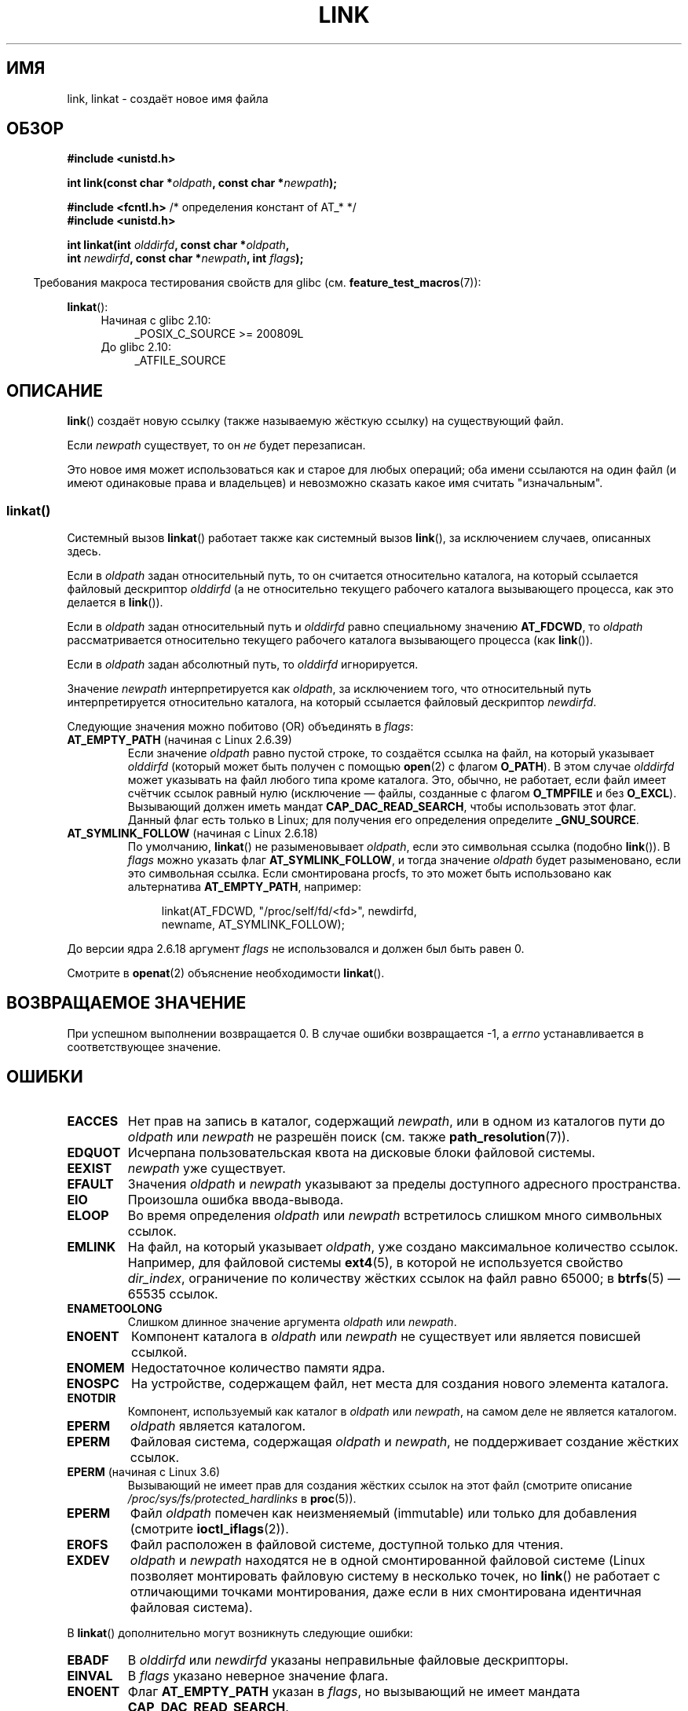.\" -*- mode: troff; coding: UTF-8 -*-
.\" This manpage is Copyright (C) 1992 Drew Eckhardt;
.\"             and Copyright (C) 1993 Michael Haardt, Ian Jackson.
.\" and Copyright (C) 2006, 2014 Michael Kerrisk
.\"
.\" %%%LICENSE_START(VERBATIM)
.\" Permission is granted to make and distribute verbatim copies of this
.\" manual provided the copyright notice and this permission notice are
.\" preserved on all copies.
.\"
.\" Permission is granted to copy and distribute modified versions of this
.\" manual under the conditions for verbatim copying, provided that the
.\" entire resulting derived work is distributed under the terms of a
.\" permission notice identical to this one.
.\"
.\" Since the Linux kernel and libraries are constantly changing, this
.\" manual page may be incorrect or out-of-date.  The author(s) assume no
.\" responsibility for errors or omissions, or for damages resulting from
.\" the use of the information contained herein.  The author(s) may not
.\" have taken the same level of care in the production of this manual,
.\" which is licensed free of charge, as they might when working
.\" professionally.
.\"
.\" Formatted or processed versions of this manual, if unaccompanied by
.\" the source, must acknowledge the copyright and authors of this work.
.\" %%%LICENSE_END
.\"
.\" Modified 1993-07-23 by Rik Faith <faith@cs.unc.edu>
.\" Modified 1994-08-21 by Michael Haardt
.\" Modified 2004-06-23 by Michael Kerrisk <mtk.manpages@gmail.com>
.\" Modified 2005-04-04, as per suggestion by Michael Hardt for rename.2
.\"
.\"*******************************************************************
.\"
.\" This file was generated with po4a. Translate the source file.
.\"
.\"*******************************************************************
.TH LINK 2 2017\-09\-15 Linux "Руководство программиста Linux"
.SH ИМЯ
link, linkat \- создаёт новое имя файла
.SH ОБЗОР
.nf
\fB#include <unistd.h>\fP
.PP
\fBint link(const char *\fP\fIoldpath\fP\fB, const char *\fP\fInewpath\fP\fB);\fP
.PP
\fB#include <fcntl.h>           \fP/* определения констант of AT_* */
\fB#include <unistd.h>\fP
.PP
\fBint linkat(int \fP\fIolddirfd\fP\fB, const char *\fP\fIoldpath\fP\fB,\fP
\fB           int \fP\fInewdirfd\fP\fB, const char *\fP\fInewpath\fP\fB, int \fP\fIflags\fP\fB);\fP
.fi
.PP
.in -4n
Требования макроса тестирования свойств для glibc
(см. \fBfeature_test_macros\fP(7)):
.in
.PP
\fBlinkat\fP():
.PD 0
.ad l
.RS 4
.TP  4
Начиная с glibc 2.10:
_POSIX_C_SOURCE\ >=\ 200809L
.TP 
До glibc 2.10:
_ATFILE_SOURCE
.RE
.ad
.PD
.SH ОПИСАНИЕ
\fBlink\fP() создаёт новую ссылку (также называемую жёсткую ссылку) на
существующий файл.
.PP
Если \fInewpath\fP существует, то он \fIне\fP будет перезаписан.
.PP
Это новое имя может использоваться как и старое для любых операций; оба
имени ссылаются на один файл (и имеют одинаковые права и владельцев) и
невозможно сказать какое имя считать "изначальным".
.SS linkat()
Системный вызов \fBlinkat\fP() работает также как системный вызов \fBlink\fP(), за
исключением случаев, описанных здесь.
.PP
Если в \fIoldpath\fP задан относительный путь, то он считается относительно
каталога, на который ссылается файловый дескриптор \fIolddirfd\fP (а не
относительно текущего рабочего каталога вызывающего процесса, как это
делается в \fBlink\fP()).
.PP
Если в \fIoldpath\fP задан относительный путь и \fIolddirfd\fP равно специальному
значению \fBAT_FDCWD\fP, то \fIoldpath\fP рассматривается относительно текущего
рабочего каталога вызывающего процесса (как \fBlink\fP()).
.PP
Если в \fIoldpath\fP задан абсолютный путь, то \fIolddirfd\fP игнорируется.
.PP
Значение \fInewpath\fP интерпретируется как \fIoldpath\fP, за исключением того,
что относительный путь интерпретируется относительно каталога, на который
ссылается файловый дескриптор \fInewdirfd\fP.
.PP
Следующие значения можно побитово (OR) объединять в \fIflags\fP:
.TP 
\fBAT_EMPTY_PATH\fP (начиная с Linux 2.6.39)
.\" commit 11a7b371b64ef39fc5fb1b6f2218eef7c4d035e3
.\" Before glibc 2.16, defining _ATFILE_SOURCE sufficed
Если значение \fIoldpath\fP равно пустой строке, то создаётся ссылка на файл,
на который указывает \fIolddirfd\fP (который может быть получен с помощью
\fBopen\fP(2) с флагом \fBO_PATH\fP). В этом случае \fIolddirfd\fP может указывать на
файл любого типа кроме каталога. Это, обычно, не работает, если файл имеет
счётчик ссылок равный нулю (исключение — файлы, созданные с флагом
\fBO_TMPFILE\fP и без \fBO_EXCL\fP). Вызывающий должен иметь мандат
\fBCAP_DAC_READ_SEARCH\fP, чтобы использовать этот флаг. Данный флаг есть
только в Linux; для получения его определения определите \fB_GNU_SOURCE\fP.
.TP 
\fBAT_SYMLINK_FOLLOW\fP (начиная с Linux 2.6.18)
По умолчанию, \fBlinkat\fP() не разыменовывает \fIoldpath\fP, если это символьная
ссылка (подобно \fBlink\fP()). В \fIflags\fP можно указать флаг
\fBAT_SYMLINK_FOLLOW\fP, и тогда значение \fIoldpath\fP будет разыменовано, если
это символьная ссылка. Если смонтирована procfs, то это может быть
использовано как альтернатива \fBAT_EMPTY_PATH\fP, например:
.IP
.in +4n
.EX
linkat(AT_FDCWD, "/proc/self/fd/<fd>", newdirfd,
       newname, AT_SYMLINK_FOLLOW);
.EE
.in
.PP
До версии ядра 2.6.18 аргумент \fIflags\fP не использовался и должен был быть
равен 0.
.PP
Смотрите в \fBopenat\fP(2) объяснение необходимости \fBlinkat\fP().
.SH "ВОЗВРАЩАЕМОЕ ЗНАЧЕНИЕ"
При успешном выполнении возвращается 0. В случае ошибки возвращается \-1, а
\fIerrno\fP устанавливается в соответствующее значение.
.SH ОШИБКИ
.TP 
\fBEACCES\fP
Нет прав на запись в каталог, содержащий \fInewpath\fP, или в одном из
каталогов пути до \fIoldpath\fP или \fInewpath\fP не разрешён поиск (см. также
\fBpath_resolution\fP(7)).
.TP 
\fBEDQUOT\fP
Исчерпана пользовательская квота на дисковые блоки файловой системы.
.TP 
\fBEEXIST\fP
\fInewpath\fP уже существует.
.TP 
\fBEFAULT\fP
Значения \fIoldpath\fP и \fInewpath\fP указывают за пределы доступного адресного
пространства.
.TP 
\fBEIO\fP
Произошла ошибка ввода\-вывода.
.TP 
\fBELOOP\fP
Во время определения \fIoldpath\fP или \fInewpath\fP встретилось слишком много
символьных ссылок.
.TP 
\fBEMLINK\fP
На файл, на который указывает \fIoldpath\fP, уже создано максимальное
количество ссылок. Например, для файловой системы \fBext4\fP(5), в которой не
используется свойство \fIdir_index\fP, ограничение по количеству жёстких ссылок
на файл равно 65000; в \fBbtrfs\fP(5) — 65535 ссылок.
.TP 
\fBENAMETOOLONG\fP
Слишком длинное значение аргумента \fIoldpath\fP или \fInewpath\fP.
.TP 
\fBENOENT\fP
Компонент каталога в \fIoldpath\fP или \fInewpath\fP не существует или является
повисшей ссылкой.
.TP 
\fBENOMEM\fP
Недостаточное количество памяти ядра.
.TP 
\fBENOSPC\fP
На устройстве, содержащем файл, нет места для создания нового элемента
каталога.
.TP 
\fBENOTDIR\fP
Компонент, используемый как каталог в \fIoldpath\fP или \fInewpath\fP, на самом
деле не является каталогом.
.TP 
\fBEPERM\fP
\fIoldpath\fP является каталогом.
.TP 
\fBEPERM\fP
Файловая система, содержащая \fIoldpath\fP и \fInewpath\fP, не поддерживает
создание жёстких ссылок.
.TP 
\fBEPERM\fP (начиная с Linux 3.6)
Вызывающий не имеет прав для создания жёстких ссылок на этот файл (смотрите
описание \fI/proc/sys/fs/protected_hardlinks\fP в \fBproc\fP(5)).
.TP 
\fBEPERM\fP
Файл \fIoldpath\fP помечен как неизменяемый (immutable) или только для
добавления (смотрите \fBioctl_iflags\fP(2)).
.TP 
\fBEROFS\fP
Файл расположен в файловой системе, доступной только для чтения.
.TP 
\fBEXDEV\fP
\fIoldpath\fP и \fInewpath\fP находятся не в одной смонтированной файловой системе
(Linux позволяет монтировать файловую систему в несколько точек, но
\fBlink\fP() не работает с отличающими точками монтирования, даже если в них
смонтирована идентичная файловая система).
.PP
В \fBlinkat\fP() дополнительно могут возникнуть следующие ошибки:
.TP 
\fBEBADF\fP
В \fIolddirfd\fP или \fInewdirfd\fP указаны неправильные файловые дескрипторы.
.TP 
\fBEINVAL\fP
В \fIflags\fP указано неверное значение флага.
.TP 
\fBENOENT\fP
Флаг \fBAT_EMPTY_PATH\fP указан в \fIflags\fP, но вызывающий не имеет мандата
\fBCAP_DAC_READ_SEARCH\fP.
.TP 
\fBENOENT\fP
Предпринята попытка сделать ссылку на файл \fI/proc/self/fd/NN\fP, который
соответствует файловому дескриптору, созданному с помощью
.IP
    open(path, O_TMPFILE | O_EXCL, mode);
.IP
Смотрите \fBopen\fP(2).
.TP 
\fBENOENT\fP
Значение \fIoldpath\fP является относительным путём и \fIolddirfd\fP ссылается на
каталог, который был удалён, или \fInewpath\fP является относительным путём и
\fInewdirfd\fP ссылается на каталог, который был удалён.
.TP 
\fBENOTDIR\fP
Значение \fIoldpath\fP содержит относительный путь и \fIolddirfd\fP содержит
файловый дескриптор, указывающий на файл, а не на каталог; или произошло
тоже самое с \fInewpath\fP и \fInewdirfd\fP.
.TP 
\fBEPERM\fP
Значение \fBAT_EMPTY_PATH\fP было указано в \fIflags\fP, значение \fIoldpath\fP равно
пустой строке и \fIolddirfd\fP указывает на каталог.
.SH ВЕРСИИ
Вызов \fBlinkat\fP() был добавлен в ядро Linux версии 2.6.16; поддержка в glibc
доступна с версии 2.4.
.SH "СООТВЕТСТВИЕ СТАНДАРТАМ"
.\" SVr4 documents additional ENOLINK and
.\" EMULTIHOP error conditions; POSIX.1 does not document ELOOP.
.\" X/OPEN does not document EFAULT, ENOMEM or EIO.
\fBlink\fP(): SVr4, 4.3BSD, POSIX.1\-2001 (но смотрите ЗАМЕЧАНИЯ), POSIX.1\-2008.
.PP
\fBlinkat\fP(): POSIX.1\-2008.
.SH ЗАМЕЧАНИЯ
Жёсткие ссылки, создаваемые \fBlink\fP(), не могут располагаться в разных
файловых системах. Если это необходимо, используйте \fBsymlink\fP(2).
.PP
.\" more precisely: since kernel 1.3.56
.\" For example, the default Solaris compilation environment
.\" behaves like Linux, and contributors to a March 2005
.\" thread in the Austin mailing list reported that some
.\" other (System V) implementations did/do the same -- MTK, Apr 05
В POSIX.1\-001 сказано, что \fBlink\fP() должен разыменовывать \fIoldpath\fP, если
он является символьной ссылкой. Однако, начиная с ядра версии 2.0, Linux
также не поступает: если \fIoldpath\fP является символьной ссылкой, то
\fInewpath\fP создаётся как (жёсткая) ссылка на файл этой символьной ссылки
(т.е., \fInewpath\fP становится символьной ссылкой на файл, содержащий ссылку
на \fIoldpath\fP). Некоторые другие реализации поступают также как Linux. В
POSIX.1\-2008 изменено описание \fBlink\fP(), теперь разыменование символьной
ссылки \fIoldpath\fP зависит от реализации. Для точного управления по обработке
символьных ссылок при создании используйте \fBlinkat\fP().
.SS "Замечания по glibc"
В старых ядрах, где \fBlinkat\fP() отсутствует (и если не указан флаг
\fBAT_SYMLINK_NOFOLLOW\fP), обёрточная функция glibc использует \fBlink\fP(). Если
\fIoldpath\fP и \fInewpath\fP являются относительными путями, то glibc собирает
пути относительно символической ссылки в \fI/proc/self/fd\fP, которая
соответствует аргументам \fIolddirfd\fP и \fInewdirfd\fP.
.SH ДЕФЕКТЫ
В файловых системах NFS возвращаемый код может быть неправильным, если
сервер NFS выполнит создание ссылки и завершит работу до возврата результата
операции. Используйте \fBstat\fP(2), чтобы выяснить была ли создана ссылка.
.SH "СМОТРИТЕ ТАКЖЕ"
\fBln\fP(1), \fBopen\fP(2), \fBrename\fP(2), \fBstat\fP(2), \fBsymlink\fP(2), \fBunlink\fP(2),
\fBpath_resolution\fP(7), \fBsymlink\fP(7)
